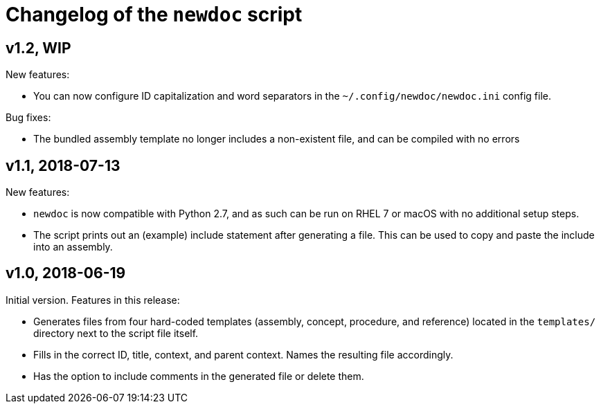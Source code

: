 = Changelog of the `newdoc` script

== v1.2, WIP

New features:

* You can now configure ID capitalization and word separators in the `~/.config/newdoc/newdoc.ini` config file.

Bug fixes:

* The bundled assembly template no longer includes a non-existent file, and can be compiled with no errors

== v1.1, 2018-07-13

New features:

* `newdoc` is now compatible with Python 2.7, and as such can be run on RHEL 7 or macOS with no additional setup steps.
* The script prints out an (example) include statement after generating a file. This can be used to copy and paste the include into an assembly.

== v1.0, 2018-06-19

Initial version. Features in this release:

* Generates files from four hard-coded templates (assembly, concept, procedure, and reference) located in the `templates/` directory next to the script file itself.
* Fills in the correct ID, title, context, and parent context. Names the resulting file accordingly.
* Has the option to include comments in the generated file or delete them.

